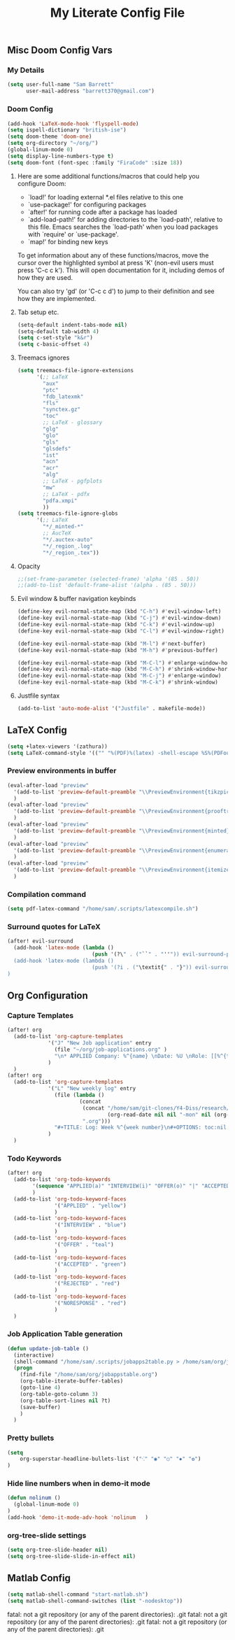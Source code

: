 #+TITLE: My Literate Config File

** Misc Doom Config Vars
*** My Details

#+begin_src emacs-lisp
(setq user-full-name "Sam Barrett"
      user-mail-address "barrett370@gmail.com")
#+end_src
*** Doom Config
#+begin_src emacs-lisp
(add-hook 'LaTeX-mode-hook 'flyspell-mode)
(setq ispell-dictionary "british-ise")
(setq doom-theme 'doom-one)
(setq org-directory "~/org/")
(global-linum-mode 0)
(setq display-line-numbers-type t)
(setq doom-font (font-spec :family "FiraCode" :size 18))
#+end_src
**** Here are some additional functions/macros that could help you configure Doom:

   - `load!' for loading external *.el files relative to this one
   - `use-package!' for configuring packages
   - `after!' for running code after a package has loaded
   - `add-load-path!' for adding directories to the `load-path', relative to
     this file. Emacs searches the `load-path' when you load packages with
     `require' or `use-package'.
   - `map!' for binding new keys

   To get information about any of these functions/macros, move the cursor over
   the highlighted symbol at press 'K' (non-evil users must press 'C-c c k').
   This will open documentation for it, including demos of how they are used.

   You can also try 'gd' (or 'C-c c d') to jump to their definition and see how
   they are implemented.
**** Tab setup etc.
#+begin_src emacs-lisp
(setq-default indent-tabs-mode nil)
(setq-default tab-width 4)
(setq c-set-style "k&r")
(setq c-basic-offset 4)
#+end_src
**** Treemacs ignores
#+begin_src emacs-lisp
(setq treemacs-file-ignore-extensions
      '(;; LaTeX
        "aux"
        "ptc"
        "fdb_latexmk"
        "fls"
        "synctex.gz"
        "toc"
        ;; LaTeX - glossary
        "glg"
        "glo"
        "gls"
        "glsdefs"
        "ist"
        "acn"
        "acr"
        "alg"
        ;; LaTeX - pgfplots
        "mw"
        ;; LaTeX - pdfx
        "pdfa.xmpi"
        ))
(setq treemacs-file-ignore-globs
      '(;; LaTeX
        "*/_minted-*"
        ;; AucTeX
        "*/.auctex-auto"
        "*/_region_.log"
        "*/_region_.tex"))
#+end_src
**** Opacity

#+begin_src emacs-lisp
;;(set-frame-parameter (selected-frame) 'alpha '(85 . 50))
;;(add-to-list 'default-frame-alist '(alpha . (85 . 50)))
#+end_src

**** Evil window & buffer navigation keybinds

#+begin_src emacs-lisp
(define-key evil-normal-state-map (kbd "C-h") #'evil-window-left)
(define-key evil-normal-state-map (kbd "C-j") #'evil-window-down)
(define-key evil-normal-state-map (kbd "C-k") #'evil-window-up)
(define-key evil-normal-state-map (kbd "C-l") #'evil-window-right)

(define-key evil-normal-state-map (kbd "M-l") #'next-buffer)
(define-key evil-normal-state-map (kbd "M-h") #'previous-buffer)

(define-key evil-normal-state-map (kbd "M-C-l") #'enlarge-window-horizontally)
(define-key evil-normal-state-map (kbd "M-C-h") #'shrink-window-horizontally)
(define-key evil-normal-state-map (kbd "M-C-j") #'enlarge-window)
(define-key evil-normal-state-map (kbd "M-C-k") #'shrink-window)
#+end_src
**** Justfile syntax
#+begin_src emacs-lisp
(add-to-list 'auto-mode-alist '("Justfile" . makefile-mode))
#+end_src
** \LaTeX Config

#+begin_src emacs-lisp
(setq +latex-viewers '(zathura))
(setq LaTeX-command-style '(("" "%(PDF)%(latex) -shell-escape %S%(PDFout)")))
#+end_src

*** Preview environments in buffer
#+begin_src emacs-lisp
(eval-after-load "preview"
  '(add-to-list 'preview-default-preamble "\\PreviewEnvironment{tikzpicture}" t)
  )
(eval-after-load "preview"
  '(add-to-list 'preview-default-preamble "\\PreviewEnvironment{prooftree}" t)
  )
(eval-after-load "preview"
  '(add-to-list 'preview-default-preamble "\\PreviewEnvironment{minted}" t)
  )
(eval-after-load "preview"
  '(add-to-list 'preview-default-preamble "\\PreviewEnvironment{enumerate}" t)
  )
(eval-after-load "preview"
  '(add-to-list 'preview-default-preamble "\\PreviewEnvironment{itemize}" t)
  )
#+end_src
*** Compilation command
#+begin_src emacs-lisp
(setq pdf-latex-command "/home/sam/.scripts/latexcompile.sh")
#+end_src
*** Surround quotes for LaTeX
#+begin_src emacs-lisp
(after! evil-surround
  (add-hook 'latex-mode (lambda ()
                           (push '(?\" . ("``" . "''")) evil-surround-pairs-alist)))
  (add-hook 'latex-mode (lambda ()
                           (push '(?i . ("\textit{" . "}")) evil-surround-pairs-alist)))
)
#+end_src
** Org Configuration

*** Capture Templates
#+begin_src emacs-lisp
(after! org
  (add-to-list 'org-capture-templates
             '("J" "New Job application" entry
               (file "~/org/job-applications.org" )
               "\n* APPLIED Company: %^{name} \nDate: %U \nRole: [[%^{title}][%^{url}]] \nNotes: %? \n")
             )
  )
(after! org
  (add-to-list 'org-capture-templates
             '("L" "New weekly log" entry
               (file (lambda ()
                       (concat
                        (concat "/home/sam/git-clones/Y4-Diss/research/logs/log-"
                                (org-read-date nil nil "-mon" nil (org-read-date nil t "-7d")))
                        ".org")))
               "#+TITLE: Log: Week %^{week number}\n#+OPTIONS: toc:nil \n\n %?")
             )
  )

#+end_src

*** Todo Keywords
#+begin_src emacs-lisp
(after! org
  (add-to-list 'org-todo-keywords
        '(sequence "APPLIED(a)" "INTERVIEW(i)" "OFFER(o)" "|" "ACCEPTED(y)" "REJECTED(r)" "NORESPONSE(n)")
        )
  (add-to-list 'org-todo-keyword-faces
               '("APPLIED" . "yellow")
               )
  (add-to-list 'org-todo-keyword-faces
               '("INTERVIEW" . "blue")
               )
  (add-to-list 'org-todo-keyword-faces
               '("OFFER" . "teal")
               )
  (add-to-list 'org-todo-keyword-faces
               '("ACCEPTED" . "green")
               )
  (add-to-list 'org-todo-keyword-faces
               '("REJECTED" . "red")
               )
  (add-to-list 'org-todo-keyword-faces
               '("NORESPONSE" . "red")
               )
  )

#+end_src
*** Job Application Table generation
#+begin_src emacs-lisp
(defun update-job-table ()
  (interactive)
  (shell-command "/home/sam/.scripts/jobapps2table.py > /home/sam/org/jobappstable.org")
  (progn
    (find-file "/home/sam/org/jobappstable.org")
    (org-table-iterate-buffer-tables)
    (goto-line 4)
    (org-table-goto-column 3)
    (org-table-sort-lines nil ?t)
    (save-buffer)
    )
  )
#+end_src

*** Pretty bullets
#+begin_src emacs-lisp
(setq
    org-superstar-headline-bullets-list '("⁖" "◉" "○" "✸" "✿")
)
#+end_src
*** Hide line numbers when in demo-it mode
#+begin_src emacs-lisp
(defun nolinum ()
  (global-linum-mode 0)
)
(add-hook 'demo-it-mode-adv-hook 'nolinum   )
#+end_src
*** org-tree-slide settings
#+begin_src emacs-lisp
(setq org-tree-slide-header nil)
(setq org-tree-slide-slide-in-effect nil)
#+end_src
** Matlab Config
#+begin_src emacs-lisp
(setq matlab-shell-command "start-matlab.sh")
(setq matlab-shell-command-switches (list "-nodesktop"))
#+end_src
fatal: not a git repository (or any of the parent directories): .git
fatal: not a git repository (or any of the parent directories): .git
fatal: not a git repository (or any of the parent directories): .git
